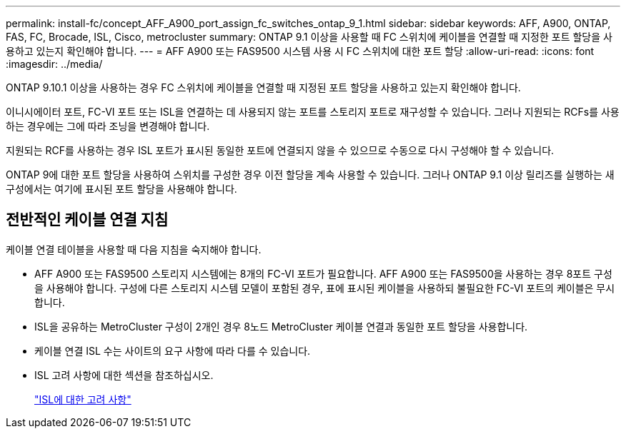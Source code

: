 ---
permalink: install-fc/concept_AFF_A900_port_assign_fc_switches_ontap_9_1.html 
sidebar: sidebar 
keywords: AFF, A900, ONTAP, FAS, FC, Brocade, ISL, Cisco, metrocluster 
summary: ONTAP 9.1 이상을 사용할 때 FC 스위치에 케이블을 연결할 때 지정한 포트 할당을 사용하고 있는지 확인해야 합니다. 
---
= AFF A900 또는 FAS9500 시스템 사용 시 FC 스위치에 대한 포트 할당
:allow-uri-read: 
:icons: font
:imagesdir: ../media/


ONTAP 9.10.1 이상을 사용하는 경우 FC 스위치에 케이블을 연결할 때 지정된 포트 할당을 사용하고 있는지 확인해야 합니다.

이니시에이터 포트, FC-VI 포트 또는 ISL을 연결하는 데 사용되지 않는 포트를 스토리지 포트로 재구성할 수 있습니다. 그러나 지원되는 RCFs를 사용하는 경우에는 그에 따라 조닝을 변경해야 합니다.

지원되는 RCF를 사용하는 경우 ISL 포트가 표시된 동일한 포트에 연결되지 않을 수 있으므로 수동으로 다시 구성해야 할 수 있습니다.

ONTAP 9에 대한 포트 할당을 사용하여 스위치를 구성한 경우 이전 할당을 계속 사용할 수 있습니다. 그러나 ONTAP 9.1 이상 릴리즈를 실행하는 새 구성에서는 여기에 표시된 포트 할당을 사용해야 합니다.



== 전반적인 케이블 연결 지침

케이블 연결 테이블을 사용할 때 다음 지침을 숙지해야 합니다.

* AFF A900 또는 FAS9500 스토리지 시스템에는 8개의 FC-VI 포트가 필요합니다. AFF A900 또는 FAS9500을 사용하는 경우 8포트 구성을 사용해야 합니다. 구성에 다른 스토리지 시스템 모델이 포함된 경우, 표에 표시된 케이블을 사용하되 불필요한 FC-VI 포트의 케이블은 무시합니다.
* ISL을 공유하는 MetroCluster 구성이 2개인 경우 8노드 MetroCluster 케이블 연결과 동일한 포트 할당을 사용합니다.
* 케이블 연결 ISL 수는 사이트의 요구 사항에 따라 다를 수 있습니다.
* ISL 고려 사항에 대한 섹션을 참조하십시오.
+
link:concept_considerations_isls_mcfc.html["ISL에 대한 고려 사항"]


